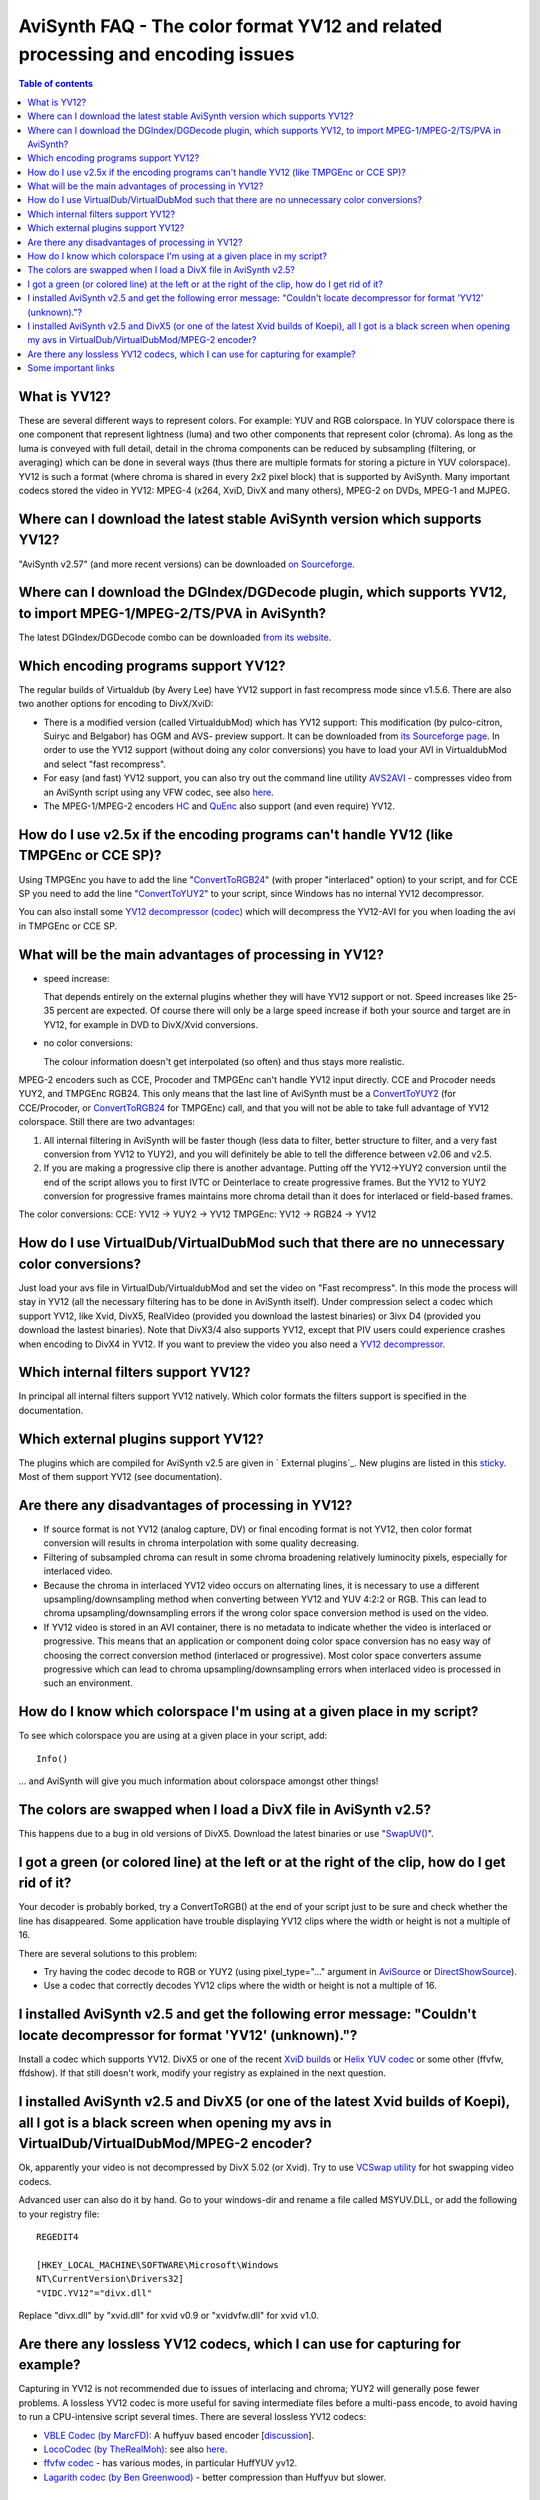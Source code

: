 
AviSynth FAQ - The color format YV12 and related processing and encoding issues
===============================================================================


.. contents:: Table of contents
    :depth: 3


What is YV12?
-------------

These are several different ways to represent colors. For example: YUV and
RGB colorspace. In YUV colorspace there is one component that represent
lightness (luma) and two other components that represent color (chroma). As
long as the luma is conveyed with full detail, detail in the chroma
components can be reduced by subsampling (filtering, or averaging) which can
be done in several ways (thus there are multiple formats for storing a
picture in YUV colorspace). YV12 is such a format (where chroma is shared in
every 2x2 pixel block) that is supported by AviSynth. Many important codecs
stored the video in YV12: MPEG-4 (x264, XviD, DivX and many others), MPEG-2
on DVDs, MPEG-1 and MJPEG.

Where can I download the latest stable AviSynth version which supports YV12?
----------------------------------------------------------------------------

"AviSynth v2.57" (and more recent versions) can be downloaded `on Sourceforge`_.

Where can I download the DGIndex/DGDecode plugin, which supports YV12, to import MPEG-1/MPEG-2/TS/PVA in AviSynth?
------------------------------------------------------------------------------------------------------------------

The latest DGIndex/DGDecode combo can be downloaded `from its website`_.

Which encoding programs support YV12?
-------------------------------------

The regular builds of Virtualdub (by Avery Lee) have YV12 support in fast
recompress mode since v1.5.6. There are also two another options for encoding
to DivX/XviD:

- There is a modified version (called VirtualdubMod) which has YV12 support:
  This modification (by pulco-citron, Suiryc and Belgabor) has OGM and AVS-
  preview support. It can be downloaded from `its Sourceforge page`_. In order to use the YV12
  support (without doing any color conversions) you have to load your AVI in
  VirtualdubMod and select "fast recompress".

- For easy (and fast) YV12 support, you can also try out the command line
  utility `AVS2AVI`_ - compresses video from an AviSynth script using any VFW
  codec, see also `here`_.

- The MPEG-1/MPEG-2 encoders `HC`_ and `QuEnc`_ also support (and even
  require) YV12.

How do I use v2.5x if the encoding programs can't handle YV12 (like TMPGEnc or CCE SP)?
---------------------------------------------------------------------------------------

Using TMPGEnc you have to add the line "`ConvertToRGB24`_" (with proper
"interlaced" option) to your script, and for CCE SP you need to add the line
"`ConvertToYUY2`_" to your script, since Windows has no internal YV12
decompressor.

You can also install some `YV12 decompressor (codec)`_ which will decompress
the YV12-AVI for you when loading the avi in TMPGEnc or CCE SP.

What will be the main advantages of processing in YV12?
-------------------------------------------------------

-   speed increase:

    That depends entirely on the external plugins whether they will have YV12
    support or not. Speed increases like 25-35 percent are expected. Of course
    there will only be a large speed increase if both your source and target are
    in YV12, for example in DVD to DivX/Xvid conversions.

-   no color conversions:

    The colour information doesn't get interpolated (so often) and thus stays
    more realistic.

MPEG-2 encoders such as CCE, Procoder and TMPGEnc can't handle YV12 input
directly. CCE and Procoder needs YUY2, and TMPGEnc RGB24. This only means
that the last line of AviSynth must be a `ConvertToYUY2`_ (for CCE/Procoder,
or `ConvertToRGB24`_ for TMPGEnc) call, and that you will not be able to
take full advantage of YV12 colorspace. Still there are two advantages:

1.  All internal filtering in AviSynth will be faster though (less data
    to filter, better structure to filter, and a very fast conversion from
    YV12 to YUY2), and you will definitely be able to tell the difference
    between v2.06 and v2.5.
2.  If you are making a progressive clip there is another advantage.
    Putting off the YV12->YUY2 conversion until the end of the script allows
    you to first IVTC or Deinterlace to create progressive frames. But the
    YV12 to YUY2 conversion for progressive frames maintains more chroma
    detail than it does for interlaced or field-based frames.

The color conversions:
CCE: YV12 -> YUY2 -> YV12
TMPGEnc: YV12 -> RGB24 -> YV12


How do I use VirtualDub/VirtualDubMod such that there are no unnecessary color conversions?
-------------------------------------------------------------------------------------------

Just load your avs file in VirtualDub/VirtualdubMod and set the video on
"Fast recompress". In this mode the process will stay in YV12 (all the
necessary filtering has to be done in AviSynth itself). Under compression
select a codec which support YV12, like Xvid, DivX5, RealVideo (provided you
download the lastest binaries) or 3ivx D4 (provided you download the lastest
binaries). Note that DivX3/4 also supports YV12, except that PIV users could
experience crashes when encoding to DivX4 in YV12.
If you want to preview the video you also need a `YV12 decompressor.`_

Which internal filters support YV12?
------------------------------------

In principal all internal filters support YV12 natively. Which color formats
the filters support is specified in the documentation.

Which external plugins support YV12?
------------------------------------

The plugins which are compiled for AviSynth v2.5 are given in ` External
plugins`_. New plugins are listed in this `sticky`_. Most of them support
YV12 (see documentation).

Are there any disadvantages of processing in YV12?
--------------------------------------------------

-   If source format is not YV12 (analog capture, DV) or final encoding
    format is not YV12, then color format conversion will results in chroma
    interpolation with some quality decreasing.
-   Filtering of subsampled chroma can result in some chroma broadening
    relatively luminocity pixels, especially for interlaced video.
-   Because the chroma in interlaced YV12 video occurs on alternating
    lines, it is necessary to use a different upsampling/downsampling method
    when converting between YV12 and YUV 4:2:2 or RGB. This can lead to
    chroma upsampling/downsampling errors if the wrong color space conversion
    method is used on the video.
-   If YV12 video is stored in an AVI container, there is no metadata to
    indicate whether the video is interlaced or progressive. This means that
    an application or component doing color space conversion has no easy way
    of choosing the correct conversion method (interlaced or progressive).
    Most color space converters assume progressive which can lead to chroma
    upsampling/downsampling errors when interlaced video is processed in such
    an environment.


How do I know which colorspace I'm using at a given place in my script?
-----------------------------------------------------------------------

To see which colorspace you are using at a given place in your script, add:
::

    Info()

... and AviSynth will give you much information about colorspace amongst
other things!

The colors are swapped when I load a DivX file in AviSynth v2.5?
----------------------------------------------------------------

This happens due to a bug in old versions of DivX5. Download the latest
binaries or use "`SwapUV()`_".

I got a green (or colored line) at the left or at the right of the clip, how do I get rid of it?
------------------------------------------------------------------------------------------------

Your decoder is probably borked, try a ConvertToRGB() at the end of your
script just to be sure and check whether the line has disappeared. Some
application have trouble displaying YV12 clips where the width or height is
not a multiple of 16.

There are several solutions to this problem:

-   Try having the codec decode to RGB or YUY2 (using pixel_type="..."
    argument in `AviSource`_ or `DirectShowSource`_).
-   Use a codec that correctly decodes YV12 clips where the width or
    height is not a multiple of 16.


I installed AviSynth v2.5 and get the following error message: "Couldn't locate decompressor for format 'YV12' (unknown)."?
---------------------------------------------------------------------------------------------------------------------------

Install a codec which supports YV12. DivX5 or one of the recent `XviD
builds`_ or `Helix YUV codec`_ or some other (ffvfw, ffdshow). If that still
doesn't work, modify your registry as explained in the next question.


I installed AviSynth v2.5 and DivX5 (or one of the latest Xvid builds of Koepi), all I got is a black screen when opening my avs in VirtualDub/VirtualDubMod/MPEG-2 encoder?
----------------------------------------------------------------------------------------------------------------------------------------------------------------------------

Ok, apparently your video is not decompressed by DivX 5.02 (or Xvid). Try to
use `VCSwap utility`_ for hot swapping video codecs.

Advanced user can also do it by hand. Go to your windows-dir and rename a
file called MSYUV.DLL, or add the following to your registry file:

::

    REGEDIT4

    [HKEY_LOCAL_MACHINE\SOFTWARE\Microsoft\Windows
    NT\CurrentVersion\Drivers32]
    "VIDC.YV12"="divx.dll"

Replace "divx.dll" by "xvid.dll" for xvid v0.9 or "xvidvfw.dll" for xvid
v1.0.

Are there any lossless YV12 codecs, which I can use for capturing for example?
------------------------------------------------------------------------------

Capturing in YV12 is not recommended due to issues of interlacing and chroma;
YUY2 will generally pose fewer problems. A lossless YV12 codec is more useful
for saving intermediate files before a multi-pass encode, to avoid having to
run a CPU-intensive script several times. There are several lossless YV12
codecs:

-   `VBLE Codec (by MarcFD)`_: A huffyuv based encoder [`discussion`_].
-   `LocoCodec (by TheRealMoh)`_: see also `here`_.
-   `ffvfw codec`_ - has various modes, in particular HuffYUV yv12.
-   `Lagarith codec (by Ben Greenwood)`_ - better compression than
    Huffyuv but slower.


Some important links
--------------------

-   `Technical explanation of YV12 (and similar formats)`_
-   `Good Microsoft page on YUV`_
-   `4:2:0 Video Pixel Formats`_

| `Main Page`_ | `General Info`_ | `Loading Clips`_ | `Loading Scripts`_ | `Common Error Messages`_ | `Processing Different Content`_ | **Dealing with YV12** | `Processing with Virtualdub Plugins`_ |

$Date: 2013/03/19 18:10:26 $

.. _on Sourceforge: http://sourceforge.net/project/showfiles.php?group_id=57023
.. _from its website: http://neuron2.net/dgmpgdec/dgmpgdec.html
.. _its Sourceforge page: http://sourceforge.net/projects/virtualdubmod/virtualdubmod.html
.. _AVS2AVI: http://www.avs2avi.org
.. _here: http://forum.doom9.org/showthread.php?t=71493
.. _HC: http://www.bitburners.com/HC_Encoder/
.. _QuEnc: http://www.bitburners.com/QuEnc/
.. _ConvertToRGB24: corefilters/convert.rst
.. _ConvertToYUY2: corefilters/convert.rst
.. _YV12 decompressor (codec):
    faq_yv12.rst#i-installed-avisynth-v2-5-and-get-the-following-error-message-couldn-t-locate-decompressor-for-format-yv12-unknown
.. _YV12 decompressor.:
    faq_yv12.rst#i-installed-avisynth-v2-5-and-get-the-following-error-message-couldn-t-locate-decompressor-for-format-yv12-unknown
.. _External plugins: externalplugins.rst
.. _sticky: http://forum.doom9.org/showthread.php?s=&threadid=84481
.. _SwapUV(): corefilters/swap.rst
.. _AviSource: corefilters/avisource.rst
.. _DirectShowSource: corefilters/directshowsource.rst
.. _XviD builds: http://www.xvid.org/
.. _Helix YUV codec:
    http://forum.doom9.org/showthread.php?s=&threadid=56972
.. _VCSwap utility: http://members.chello.nl/~p.bekke/
.. _VBLE Codec (by MarcFD):
    http://forum.doom9.org/showthread.php?s=&threadid=53305
.. _discussion:
    http://forum.doom9.org/showthread.php?s=&threadid=38389&pagenumber=5
.. _LocoCodec (by TheRealMoh):
    http://forum.doom9.org/showthread.php?s=&threadid=50363
.. _ffvfw codec: http://www.free-codecs.com/ffvfw_download.htm
.. _Lagarith codec (by Ben Greenwood):
    http://lags.leetcode.net/codec.html
.. _Technical explanation of YV12 (and similar formats):
    http://www.fourcc.org/fccyuv.htm#YV12
.. _Good Microsoft page on YUV:
    http://msdn.microsoft.com/library/default.asp?url=/library/en-us/dnwmt/html/yuvformats.asp
.. _4:2:0 Video Pixel Formats:
    http://msdn.microsoft.com/library/default.asp?url=/library/en-us/Display_d/hh/Display_d/dxvaguide_00174d47-49a2-4c28-b67e-ce5a0a58e8ae.xml.asp
.. _Main Page: faq_sections.rst
.. _General Info: faq_general_info.rst
.. _Loading Clips: faq_loading_clips.rst
.. _Loading Scripts: faq_frameserving.rst
.. _Common Error Messages: faq_common_errors.rst
.. _Processing Different Content: faq_different_types_content.rst
.. _Processing with Virtualdub Plugins: faq_using_virtualdub_plugins.rst
